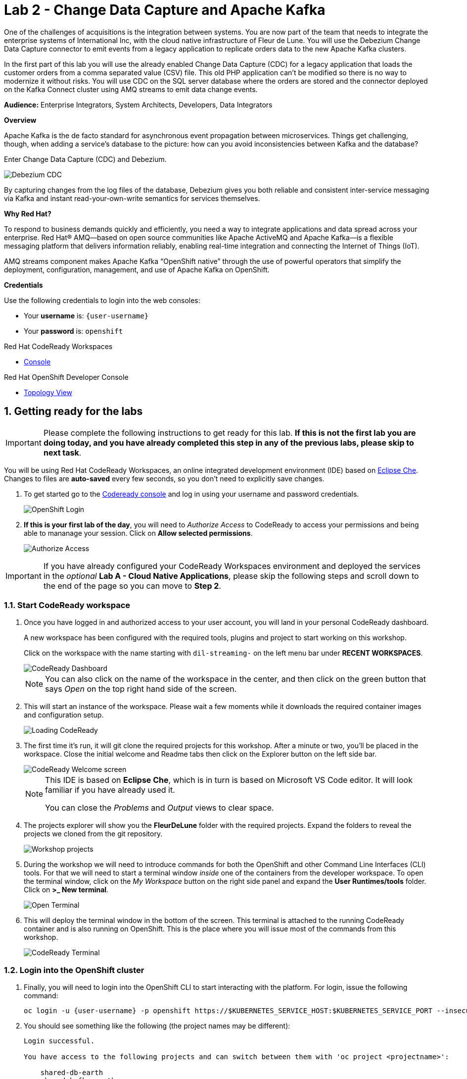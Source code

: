 // Attributes
:walkthrough: Change Data Capture
:title: Lab 2 - Change Data Capture and Apache Kafka
:user-password: openshift
:standard-fail-text: Verify that you followed all the steps. If you continue to have issues, contact a workshop assistant.
:namespace: {user-username}

// URLs
:next-lab-url: https://tutorial-web-app-webapp.{openshift-app-host}/tutorial/dayinthelife-streaming.git-labs-03-Cloud-Native-Integration/
:codeready-url: http://che-che.{openshift-app-host}/
:che-url: http://che-che.{openshift-app-host}/

ifdef::env-github[]
:next-lab-url: ../lab03/walkthrough.adoc
endif::[]

[id='change-data-capture']
= {title}

One of the challenges of acquisitions is the integration between systems. You are now part of the team that needs to integrate the enterprise systems of International Inc, with the cloud native infrastructure of Fleur de Lune. You will use the Debezium Change Data Capture connector to emit events from a legacy application to replicate orders data to the new Apache Kafka clusters.

In the first part of this lab you will use the already enabled Change Data Capture (CDC) for a legacy application that loads the customer orders from a comma separated value (CSV) file. This old PHP application can’t be modified so there is no way to modernize it without risks. You will use CDC on the SQL server database where the orders are stored and the connector deployed on the Kafka Connect cluster using AMQ streams to emit data change events.

*Audience:* Enterprise Integrators, System Architects, Developers, Data Integrators

*Overview*

Apache Kafka is the de facto standard for asynchronous event propagation between microservices. Things get challenging, though, when adding a service’s database to the picture: how can you avoid inconsistencies between Kafka and the database?

Enter Change Data Capture (CDC) and Debezium. 

image::images/debezium-cdc.png[Debezium CDC]

By capturing changes from the log files of the database, Debezium gives you both reliable and consistent inter-service messaging via Kafka and instant read-your-own-write semantics for services themselves.

*Why Red Hat?*

To respond to business demands quickly and efficiently, you need a way to integrate applications and data spread across your enterprise. Red Hat® AMQ—based on open source communities like Apache ActiveMQ and Apache Kafka—is a flexible messaging platform that delivers information reliably, enabling real-time integration and connecting the Internet of Things (IoT).

AMQ streams component makes Apache Kafka “OpenShift native” through the use of powerful operators that simplify the deployment, configuration, management, and use of Apache Kafka on OpenShift.

*Credentials*

Use the following credentials to login into the web consoles:

* Your *username* is: `{user-username}` +
* Your *password* is: `{user-password}`

[type=walkthroughResource,serviceName=codeready]
.Red Hat CodeReady Workspaces
****
* link:{che-url}[Console, window="_blank", , id="resources-codeready-url"]
****
[type=walkthroughResource]
.Red Hat OpenShift Developer Console
****
* link:{openshift-host}/topology/ns/{namespace}[Topology View, window="_blank"]
****

:sectnums:

[time=5]
[id="Getting Ready"]
== Getting ready for the labs

[IMPORTANT]
====
Please complete the following instructions to get ready for this lab. *If this is not the first lab you are doing today, and you have already completed this step in any of the previous labs, please skip to next task*.
====

You will be using Red Hat CodeReady Workspaces, an online integrated development environment (IDE) based on link:https://www.eclipse.org/che/[Eclipse Che, window="_blank"]. Changes to files are *auto-saved* every few seconds, so you don't need to explicitly save changes.

. To get started go to the link:{codeready-url}[Codeready console, window="_blank"] and log in using your username and password credentials.
+
image::images/openshift-login.png[OpenShift Login, role="integr8ly-img-responsive"]

. *If this is your first lab of the day*, you will need to _Authorize Access_ to CodeReady to access your permissions and being able to mananage your session. Click on *Allow selected permissions*.
+
image::images/authorize-codeready.png[Authorize Access, role="integr8ly-img-responsive"]

[IMPORTANT]
====
If you have already configured your CodeReady Workspaces environment and deployed the services in the _optional_ **Lab A - Cloud Native Applications**, please skip the following steps and scroll down to the end of the page so you can move to *Step 2*.
====

=== Start CodeReady workspace

. Once you have logged in and authorized access to your user account, you will land in your personal CodeReady dashboard. 
+
--
A new workspace has been configured with the required tools, plugins and project to start working on this workshop. 

Click on the workspace with the name starting with `dil-streaming-` on the left menu bar under *RECENT WORKSPACES*.

image::images/codeready-dashboard.png[CodeReady Dashboard, role="integr8ly-img-responsive"]

[NOTE]
====
You can also click on the name of the workspace in the center, and then click on the green button that says _Open_ on the top right hand side of the screen.
====
--

. This will start an instance of the workspace. Please wait a few moments while it downloads the required container images and configuration setup.
+
image::images/codeready-loading.png[Loading CodeReady, role="integr8ly-img-responsive"]

. The first time it's run, it will git clone the required projects for this workshop. After a minute or two, you’ll be placed in the workspace. Close the initial welcome and Readme tabs then click on the Explorer button on the left side bar.
+
image::images/codeready-welcome.png[CodeReady Welcome screen, role="integr8ly-img-responsive"]
+
[NOTE]
====
This IDE is based on *Eclipse Che*, which is in turn is based on Microsoft VS Code editor. It will look familiar if you have already used it.

You can close the _Problems_ and _Output_ views to clear space.
====

. The projects explorer will show you the *FleurDeLune* folder with the required projects. Expand the folders to reveal the projects we cloned from the git repository.
+
image::images/codeready-projects.png[Workshop projects, role="integr8ly-img-responsive"]

. During the workshop we will need to introduce commands for both the OpenShift and other Command Line Interfaces (CLI) tools. For that we will need to start a terminal window _inside_ one of the containers from the developer workspace. To open the terminal window, click on the _My Workspace_ button on the right side panel and expand the **User Runtimes/tools** folder. Click on *>_ New terminal*.
+
image::images/codeready-new-terminal.png[Open Terminal, role="integr8ly-img-responsive"]

. This will deploy the terminal window in the bottom of the screen. This terminal is attached to the running CodeReady container and is also running on OpenShift. This is the place where you will issue most of the commands from this workshop.
+
image::images/codeready-terminal.png[CodeReady Terminal, role="integr8ly-img-responsive"]

=== Login into the OpenShift cluster

. Finally, you will need to login into the OpenShift CLI to start interacting with the platform. For login, issue the following command:
+
[source,bash,subs="attributes+"]
----
oc login -u {user-username} -p {user-password} https://$KUBERNETES_SERVICE_HOST:$KUBERNETES_SERVICE_PORT --insecure-skip-tls-verify=true
----

. You should see something like the following (the project names may be different):
+
----
Login successful.

You have access to the following projects and can switch between them with 'oc project <projectname>':

    shared-db-earth
    shared-kafka-earth
  * user1
    user1-che
    user1-dayinthel-0605
    user1-shared-475f

Using project "user1".
Welcome! See 'oc help' to get started.
----

. Most of the work will be deploy to your own `{namespace}` project namespace, so be sure to have it as a _working_ project by executing the following command:
+
[source,bash,subs="attributes+"]
----
oc project {namespace}
----

. Now you are ready to start working on the next tasks.

[time=5]
[id="configure-cdc-connectors"]
== Configure CDC connectors for Kafka Connect

There is already a legacy Kafka deployment running in the cluster. We will deploy a KafkaConnect CDC connector to connect to that cluster so we can extract the data from the SQL Server Database.

=== Deploy KafkaConnect CDC Connector

. Go back, or Open a new tab with the OpenShift Developer Console link:{openshift-host}/topology/ns/{namespace}[Topology View, window="_blank"]. 
+
[IMPORTANT]
====
Don't forget to change the view from *Administrator* to *Developer*. Be sure to be in the _{namespace}_ project.
====

. Click *+Add* on the left menu.
+
image::images/topology-add.png[Topology Add, role="integr8ly-img-responsive"]

. Click on the *From Catalog* option.
+
image::images/add-from-catalog.png[OpenShift From Catalog, role="integr8ly-img-responsive"]

. Type in `kafka` in the search text field and then click on *KafkaConnect*.
+
image::images/openshift-kafkaconnect.png[OpenShift KafkaConnect, role="integr8ly-img-responsive"]

. Click on *Create* button.
+
image::images/openshift-create-kafkaconnect.png[OpenShift KafkaConnect, role="integr8ly-img-responsive"]

. Create a `KafkaConnect` Kubernetes Custom Resource to define your connector. Replace the _YAML_ editor with the following code:
+
[source,yaml,subs="attributes+"]
----
apiVersion: kafka.strimzi.io/v1beta1
kind: KafkaConnect
metadata:
  name: debezium
  annotations:
    strimzi.io/use-connector-resources: "true"
spec:
  bootstrapServers: 'earth-cluster-kafka-bootstrap.shared-kafka-earth.svc:9092'
  image: 'quay.io/hguerreroo/rhi-cdc-connect:2020-Q2'
  replicas: 1
  resources:
    requests:
      memory: 2Gi
    limits:
      memory: 2Gi
  jvmOptions:
    gcLoggingEnabled: false
  config:
    group.id: {user-username}-debezium-cluster
    offset.storage.topic: {user-username}-debezium-cluster-offsets
    config.storage.topic: {user-username}-debezium-cluster-configs
    status.storage.topic: {user-username}-debezium-cluster-status
----

. Click on *Create* button.
+
image::images/openshift-kafkaconnect-detail.png[OpenShift Kafka Resource, role="integr8ly-img-responsive"]

=== Configure KafkaConnect CDC Connector

When you have created a container image for your connector plug-in, you need to create a connector instance in your Kafka Connect cluster. You can then configure, monitor, and manage a running connector instance.

AMQ Streams provides two APIs for creating and managing connectors:

* KafkaConnector resources (referred to as KafkaConnectors)
* Kafka Connect REST API

*KafkaConnectors* allow you to create and manage connector instances for Kafka Connect in an OpenShift-native way, so an HTTP client such as cURL is not required. Like other Kafka resources, you declare a connector’s desired state in a *KafkaConnector* _YAML_ file that is deployed to your OpenShift cluster to create the connector instance.

. In the topology view, click *+Add* on the left menu.

. Click on the *From Catalog* option.

. Type in `kafka` in the search text field and then click on *Kafka connector*.
+
[IMPORTANT]
====
Double check that you are selecting *KafkaConnector* and not _KafkaConnect_. Notice the *or* at the end.
====

. Click on Create button.

. Replace the contents of the YAML editor with the following code:
+
[source,yaml,subs="attributes+"]
----
apiVersion: kafka.strimzi.io/v1alpha1
kind: KafkaConnector
metadata:
  name: orders-connector
  labels:
    strimzi.io/cluster: debezium
spec:
  class: io.debezium.connector.sqlserver.SqlServerConnector
  tasksMax: 1
  config:
    connector.class: "io.debezium.connector.sqlserver.SqlServerConnector"
    database.hostname: "mssql-server-linux.shared-db-earth.svc"
    database.port: "1433"
    database.user: "sa"
    database.password: "Password!"
    database.dbname: "InternationalDB"
    database.server.name: "{user-username}.earth"
    table.whitelist: "dbo.Orders"
    database.history.kafka.bootstrap.servers: "earth-cluster-kafka-bootstrap.shared-kafka-earth.svc:9092"
    database.history.kafka.topic: "{user-username}.db.dbhistory"
----

. Go back to the OpenShift developer console and open the topology view by clicking *Topology* in the left side menu
+
image:images/openshift-kafkaconnect-resource.png[Back To Topology]

. Wait for the default deployment to finish and deploy the required pod. Remember to wait for the dark blue circles.
+
image:images/topology-kafkaconnect.png[KafkaConnect Topology]

[type=verification]
Do you see the blue circle around the debezium-connect pod?
[type=verificationFail]
Verify that you followed each step in the procedure above. If you are still having issues, contact your administrator.

[time=15]
[id="loading-earth-orders"]
== Loading Earth Orders

It's now time to test the Change Data Capture integration.

- We will first load the CSV data into MSSQL using a PHP app
- Debezium will populate data from MSSQL into the Earth Kafka topic

Let's get started!

=== Loading Orders File

. Download to your local system the link:https://raw.githubusercontent.com/RedHatWorkshops/dayinthelife-streaming/master/support/module-1/earth-orders.csv[Earth Orders File, window="_blank"].

. Navigate to the legacy PHP link:http://www-shared-app-earth.{openshift-app-host}/#{user-username}[Enterprise System, window="_blank"] in a new browser tab.
+
[IMPORTANT]
====
Make sure that /#{user-username} is added at the end of the URL. You won't be able to load the file if your are missing this part.
====
+
image:images/www-main.png[PHP System]

. Click on the *Choose File* button to load the _orders_ file.
+
image:images/www-choose-file.png[Choose File]

. Load the _CSV_ file you just downloaded. Click on *Open* button.
+
image:images/www-orders-file.png[Orders File]

. Now, click the *Load File* button. This will load the file orders and insert them in the database.
+
image:images/www-load-file.png[Load File]

.  Wait a few seconds for the information to load. If this is successfully completed, you will see the CSV data on the *Imported Orders* page.
+
image::images/www-imported-orders.png[Imported Orders]

=== Check Database Records

After loading the file into the system, the orders data  should be storee in the MSSQL Server database. Let's check to make sure that's the case.

. Go back to the topology view of the OpenShift Developer console. Change the project to the `shared-db-earth`.
+
image:images/openshift-change-project.png[Change Project]

. Click on the database deployment to open the overview page. Then click on the *Resources* tab and next the _Pod_ name.
+
image:images/openshift-db-overview.png[Access Pod]

. Now, click on the *Terminal* tab to access the pod's shell.
+
image:images/openshift-db-terminal.png[Pod Terminal]
+
[TIP]
====
If you feel comfortable, you can also use the OpenShift CLI command `oc rsh` to access the database pod as well.
====

. Run the following command to access the database:
+
[source,bash,subs="attributes+"]
----
/opt/mssql-tools/bin/sqlcmd -S mssql-server-linux -U sa -P Password! -d InternationalDB -Q "select top 5 * from dbo.Orders where OrderUser='{user-username}'"
----

. Check the results, should look like this:
+
image::images/openshift-sqlcommand.png[Query]

=== Check Apache Kafka Records

We checked that the database had the _orders_ data. Is now time to check that the Change Data Capture connector was able to query the transaction log and generate the Apache Kafka events to the cluster.

. Go back to the topology view of the OpenShift Developer console. Change the project to the `shared-kafka-earth`.
+
image:images/openshift-project-sharedkafka.png[Change Project]

. Validate that the *KafkaTopics* were created.
+
- Expand the *More* menu on the left menu bar.
- Click on *Search* to load the _resources_ search page.
- Click on the _Resource Type_ field and type 'topic'.
- Finally check *KafkaTopic*.
+
image::images/openshift-search-kafkatopics.png[Search KafkaTopics]

. This will display the topics on the *Earth* _Kafka cluster_. You should be able to locate your `{user-username}-connect-cluster*` as well as the `{user-username}.earth.dbo.orders--*` _KafkaTopics_.
+
image::images/openshift-cdc-topics.png[CDC KafkaTopics]
+
[TIP]
====
You can narrow the results by adding `{user-username}` to the search filter.
====

[type=verification]
Were you able to see that your Change Data Capture connector has access to Kafka?

[type=verificationFail]
Verify that you followed each step in the procedure above. If you are still having issues, contact your administrator.

=== Inspect Kafka records

Time to check what information is flowing into Apache Kafka.

. Go back to the topology view. We will access one of the Kafka brokers.

. Click on the `earth-cluster kafka` _stateful set_.

. Click on the *Resources* tab.

. Click on the `earth-cluster-kafka-0` pod to access the details.
+
image::images/openshift-kafka-deployment.png[Kafka Pods]

. Click on the *Terminal* tab to access this pod's shell.
+
image::images/openshift-kafka-terminal.png[Kafka Pods]
+
[IMPORTANT]
====
Red Hat provides its own complete Apache Kafka distribution container images. We will use the `kafka-console-consumer.sh` script to query the topics.
====

. Issue the following command to read *all* the events in the `orders` topic:
+
[source,bash,subs="attributes+"]
----
bin/kafka-console-consumer.sh --bootstrap-server localhost:9092 --topic {user-username}.earth.dbo.Orders --from-beginning
----

. You should see the json output of the messages. Something like this:
+
[source,bash,subs="attributes+"]
----
...
{"type":"string","optional":true,"field":"change_lsn"},{"type":"string","optional":true,"field":"commit_lsn"}],"optional":false,"name":"io.debezium.connector.sqlserver.Source","field":"source"},{"type":"string","optional":false,"field":"op"},{"type":"int64","optional":true,"field":"ts_ms"}],"optional":false,"name":"user1.earth.dbo.Orders.Envelope"},"payload":{"before":null,"after":{"OrderId":1000,"OrderType":"E","OrderItemName":"Mocha Irish Cream","Quantity":168,"Price":"4.30","ShipmentAddress":"P.O. Box 511, 4483 Ornare Rd.","ZipCode":"C5X 6L8","OrderUser":"user1"},"source":{"version":"0.10.0.Beta2-redhat-00001","connector":"sqlserver","name":"user1.earth","ts_ms":1584993092410,"snapshot":"false","db":"InternationalDB","schema":"dbo","table":"Orders","change_lsn":"00000027:00000038:0002","commit_lsn":"00000027:00000038:0003"},"op":"c","ts_ms":1584993096494}}
----

[type=verification]
Were you able to capture the changes in the MSSQL server database and generate Apache Kafka events using Change Data Capture?

[type=verificationFail]
Verify that you followed each step in the procedure above. If you are still having issues, contact your administrator.

[time=5]
[id="deploying-apache-kafka"]
== Deploying Apache Kafka on OpenShift

The AMQ Streams component uses powerful operators that simplify the deployment, configuration, management, and use of Apache Kafka on Red Hat OpenShift® Container Platform.

In this section you will learn how to start a local Kafka cluster that will represent the startup _Moon_ deployment.

. Go back to the OpenShift Developer console.

. Change back to the `{user-username}` project and click on *+Add* menu on the left side bar.
+
image:images/openshift-kafka-add.png[Add From Topology]
+
[IMPORTANT]
====
Be sure to switch back to your working `{user-username}` project
====

. Click on the *From Catalog* option.
+
image::images/add-from-catalog.png[OpenShift From Catalog, role="integr8ly-img-responsive"]

. Type in `kafka` in the search text field and then click on *Kafka*.
+
image::images/openshift-catalog-kafka.png[OpenShift Kafka, role="integr8ly-img-responsive"]

. Click on *Create* button.
+
image::images/openshift-create-kafka.png[OpenShift Kafka, role="integr8ly-img-responsive"]

. Create a `Kafka` Kubernetes Resource to define your Apache Kafka Cluster. Replace the _YAML_ editor with the following code:
+
[source,yaml,subs="attributes+"]
----
apiVersion: kafka.strimzi.io/v1beta1
kind: Kafka
metadata:
  name: moon
spec:
  entityOperator:
    topicOperator: {}
    userOperator: {}
  kafka:
    listeners:
      external:
        type: route
      plain: {}
      tls: {}
    replicas: 3
    storage:
      type: ephemeral
  zookeeper:
    replicas: 3
    storage:
      type: ephemeral
----

. Click on *Create* button.
+
image::images/openshift-kafka-resource.png[OpenShift Kafka Resource, role="integr8ly-img-responsive"]

. Go back to the topology view by clicking *Topology* in the left side menu
+
image:images/openshift-kafkas-list.png[Back To Topology]

. Wait for cluster to start it can take a few minutes as the operator will deploy your Kafka cluster infrastructure and related operators to manage it.
+
image:images/openshift-kafka-topology.png[Kafka Topology]

[type=verification]
Did all 3 Kafka resources (Kafka brokers, Zookeeper and Operator) startup OK?

[type=verificationFail]
Verify that you followed each step in the procedure above. If you are still having issues, contact your administrator.

[time=15]
[id="replicating-to-other-kafka-clusters"]
== Replicating to other Kafka clusters

We refer to the process of replicating data between Kafka clusters "mirroring" to avoid confusion with the replication that happens amongst the nodes in a single cluster. Kafka comes with a tool for mirroring data between Kafka clusters.

The Cluster Operator deploys one or more Kafka Mirror Maker replicas to replicate data between Kafka clusters. The Mirror Maker consumes messages from the source cluster and republishes those messages to the target cluster. A common use case for this kind of mirroring is to provide a replica in another datacenter.

=== Deploy Mirror Maker

. Deploy the mirror maker cluster to _mirror_ the data from _Earth_ to _Moon_. (We do mean from the Earth Kafka cluster to the Moon Kafka cluster)

. Go back to the OpenShift Developer console and click on *+Add* menu on the left side bar.
+
image:images/openshift-mirrormaker-add.png[Add From Topology]

. Click on the *From Catalog* option.
+
image::images/add-from-catalog.png[OpenShift From Catalog, role="integr8ly-img-responsive"]

. Type in `mirror` in the search text field and then click on *Kafka MirrorMaker*.
+
image::images/openshift-mirrormaker-catalog.png[OpenShift Mirror Maker, role="integr8ly-img-responsive"]

. Click on *Create* button.
+
image::images/openshift-mirrormaker-create.png[OpenShift Mirror Maker, role="integr8ly-img-responsive"]

. Create a `KafkaMirrorMaker` Kubernetes Resource to define your Mirror Maker Cluster. Replace the _YAML_ editor with the following code:
+
[source,yaml,subs="attributes+"]
----
apiVersion: kafka.strimzi.io/v1beta1
kind: KafkaMirrorMaker
metadata:
  name: earth-moon
spec:
  replicas: 1
  consumer:
    bootstrapServers: 'earth-cluster-kafka-bootstrap.shared-kafka-earth.svc:9092'
    groupId: mirror-maker-{user-username}
    config:
      auto.offset.reset: earliest
  producer:
    bootstrapServers: 'moon-kafka-bootstrap.{user-username}.svc:9092'
  whitelist: {user-username}.earth.*
----

. Click on *Create* button.
+
image::images/openshift-mirromaker-detail.png[OpenShift Kafka Resource, role="integr8ly-img-responsive"]

. Go back to the topology view by clicking *Topology* in the left side menu
+
image:images/openshift-mirrormakers-list.png[Back To Topology]

. Wait for cluster to start.  It can take a few minutes as the operator will deploy your Kafka cluster infrastructure and related operators to manage it.
+
image:images/openshift-mirrormaker-topology.png[Mirror Maker Topology]

=== Review Mirrored Records

. Validate that the *KafkaTopics* were created.
+
--
. Expand the *More* menu on the left menu bar.

. Click on *Search* to load the _resources_ search page.

. Click on the _Resource Type_ field and type 'topic'.

. Finally check *KafkaTopic*.
--
+
image::images/openshift-moon-kafkatopics.png[Search KafkaTopics]

. This will display the topics on the *Moon* _Kafka cluster_. You should be able to locate your `{user-username}.earth.dbo.orders--*` _KafkaTopic_.
+
image::images/openshift-moon-topics.png[CDC KafkaTopics]
+
[NOTE]
====
This time there is no need to filter the topics, as this _moon_ cluster is only yours.
====

[type=verification]
Were you able to verify the Kafka Topic?  Good, this means that Mirror Maker was able to mirror the data from the _earth_ cluster to the *Moon*.

[type=verificationFail]
Verify that you followed each step in the procedure above. If you are still having issues, contact your administrator.

[time=15]
[id="enabling-http-access"]
== Enabling HTTP access to Kafka

Apache Kafka uses a custom protocol on top of TCP/IP for communication between applications and the cluster. There are many client implementations for different programming languages, from Java to Golang, from Python to C# and many more.

However, there are scenarios where it is not possible to use the clients, or indeed the native protocol. Communicating with an Apache Kafka cluster using a standard protocol like HTTP/1.1 eases development in these scenarios.

=== Deploy the HTTP Bridge Proxy

. Go back to the OpenShift Developer console and click on *+Add* menu on the left side bar.
+
image:images/openshift-mirrormaker-add.png[Add From Topology]

. Click on the *From Catalog* option.
+
image::images/add-from-catalog.png[OpenShift From Catalog, role="integr8ly-img-responsive"]

. Type in `kafka` in the search text field and then click on *Kafka Bridge*.
+
image::images/openshift-bridge-catalog.png[OpenShift HTTP Bridge, role="integr8ly-img-responsive"]

. Click on *Create* button.
+
image::images/openshift-bridge-create.png[OpenShift HTTP Bridge, role="integr8ly-img-responsive"]

. Create a `KafkaBridge` Kubernetes Resource to define your HTTP Bridge proxy. Replace the _YAML_ editor with the following code:
+
[source,yaml,subs="attributes+"]
----
apiVersion: kafka.strimzi.io/v1alpha1
kind: KafkaBridge
metadata:
  name: http
spec:
  bootstrapServers: 'moon-kafka-bootstrap.{user-username}.svc:9092'
  http:
    port: 8080
  replicas: 1
----

. Click on *Create* button.
+
image::images/openshift-bridge-details.png[OpenShift Kafka Resource, role="integr8ly-img-responsive"]

. Go back to the topology view by clicking *Topology* in the left side menu
+
image:images/openshift-bridge-list.png[Back To Topology]

. Wait for the bridge to start.
+
image:images/openshift-bridge-topology.png[Mirror Maker Topology]

. From the CodeReady terminal, expose the bridge HTTP REST API service as a route for external access.
+
[source,bash,subs="attributes+"]
----
oc expose service http-bridge-service --name kafka-bridge -n {namespace}
----

=== Test the HTTP Bridge

. Create a consumer to test the connection to your topic. Issue the following command from the terminal:
+
[source,bash,subs="attributes+"]
----
cat << EOF | curl -X POST http://kafka-bridge-{user-username}.{openshift-app-host}/consumers/{user-username}-http-group -H 'content-type: application/vnd.kafka.v2+json' -d @-
{
    "name": "{user-username}",
    "format": "json",
    "auto.offset.reset": "earliest",
    "enable.auto.commit": false,
    "fetch.min.bytes": 1024,
    "consumer.request.timeout.ms": 30000
}
EOF
----

. Notice the return json `base_uri`, it represents the REST resource for your consumer.
+
[source,bash,subs="attributes+"]
----
{"instance_id":"user1","base_uri":"http://kafka-bridge-{user-username}.apps.cluster-eventing-6fbb.eventing-6fbb.example.
opentlc.com:80/consumers/{user-username}-http-group/instances/{user-username}"}
----

. Use the previous **base_uri** to request subscription to the topics.
+
[source,bash,subs="attributes+"]
----
curl -X POST http://kafka-bridge-{user-username}.{openshift-app-host}/consumers/{user-username}-http-group/instances/{user-username}/subscription -H 'content-type: application/vnd.kafka.v2+json' -d '{"topics": ["{user-username}.earth.dbo.Orders"]}'
----

. Now you can start to consume some records. Notice that you need to send `json` as the accept type.
+
[source,bash,subs="attributes+"]
----
curl http://kafka-bridge-{user-username}.{openshift-app-host}/consumers/{user-username}-http-group/instances/{user-username}/records -H 'accept: application/vnd.kafka.json.v2+json'
----
+
[NOTE]
====
The first call to the service will return an empty string as it just created the consumer and subscribed to the topic.
====

. Call the comand again, it will start to retrieve batchs of records. Keep repeating until there is no more records to read.
+
[TIP]
====
You can take notice of the `offset` returned in the records to know how many messages have been read.
====

[type=verification]
Were you able to successfully retrieve CDC data over HTTP?  *Congratulations!* You just finished capturing data from a MSSQL database into Kafka, then replicate that information to a different Kafka cluster. Finally you were able to retrieve the information using an HTTP interface.

[type=verificationFail]
Verify that you followed each step in the procedure above. If you are still having issues, contact your administrator.

[time=5]
[id="summary"]
== Summary

In this lab you used Debezium CDC connectors to react to change events from SQL Server and send them to Apache Kafka running on OpenShift through Red Hat AMQ streams.

Open source connectors enable integrations with your local systems landscape. Explore Kafka, Camel, and Debezium connectors to connect APIs and services for event-driven application architectures (EDA). Red Hat offers supported versions of these connectors via AMQ Streams and Fuse.

You can now proceed to link:{next-lab-url}[Lab 3].

[time=4]
[id="further-reading"]
== Notes and Further Reading

* https://www.redhat.com/en/technologies/jboss-middleware/amq[Red Hat AMQ]
* https://developers.redhat.com/topics/event-driven/connectors/[Camel & Debezium Connectors]
